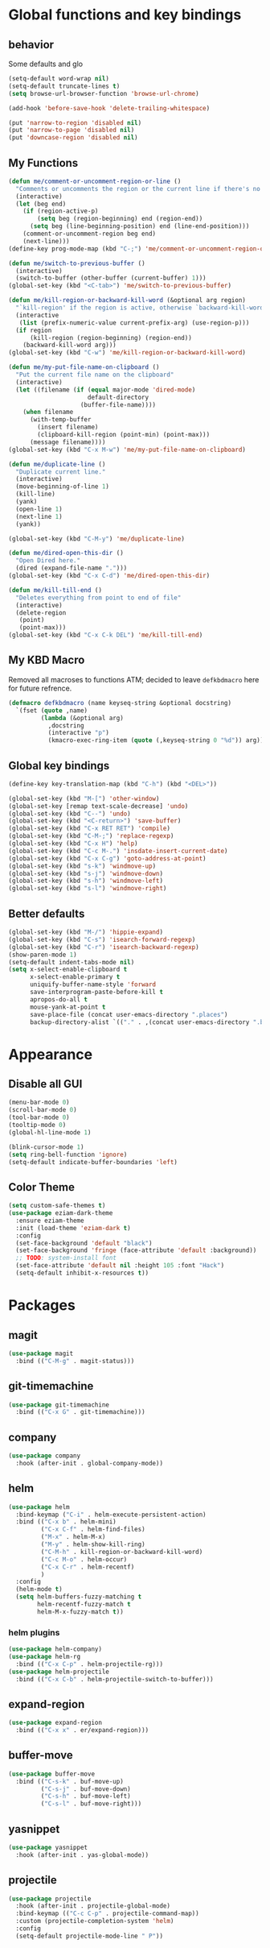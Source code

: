 * Global functions and key bindings

** behavior
Some defaults and glo
#+BEGIN_SRC emacs-lisp
(setq-default word-wrap nil)
(setq-default truncate-lines t)
(setq browse-url-browser-function 'browse-url-chrome)

(add-hook 'before-save-hook 'delete-trailing-whitespace)

(put 'narrow-to-region 'disabled nil)
(put 'narrow-to-page 'disabled nil)
(put 'downcase-region 'disabled nil)

#+END_SRC
** My Functions
#+BEGIN_SRC emacs-lisp
  (defun me/comment-or-uncomment-region-or-line ()
    "Comments or uncomments the region or the current line if there's no active region."
    (interactive)
    (let (beg end)
      (if (region-active-p)
          (setq beg (region-beginning) end (region-end))
        (setq beg (line-beginning-position) end (line-end-position)))
      (comment-or-uncomment-region beg end)
      (next-line)))
  (define-key prog-mode-map (kbd "C-;") 'me/comment-or-uncomment-region-or-line)

  (defun me/switch-to-previous-buffer ()
    (interactive)
    (switch-to-buffer (other-buffer (current-buffer) 1)))
  (global-set-key (kbd "<C-tab>") 'me/switch-to-previous-buffer)

  (defun me/kill-region-or-backward-kill-word (&optional arg region)
    "`kill-region' if the region is active, otherwise `backward-kill-word'"
    (interactive
     (list (prefix-numeric-value current-prefix-arg) (use-region-p)))
    (if region
        (kill-region (region-beginning) (region-end))
      (backward-kill-word arg)))
  (global-set-key (kbd "C-w") 'me/kill-region-or-backward-kill-word)

  (defun me/my-put-file-name-on-clipboard ()
    "Put the current file name on the clipboard"
    (interactive)
    (let ((filename (if (equal major-mode 'dired-mode)
                        default-directory
                      (buffer-file-name))))
      (when filename
        (with-temp-buffer
          (insert filename)
          (clipboard-kill-region (point-min) (point-max)))
        (message filename))))
  (global-set-key (kbd "C-x M-w") 'me/my-put-file-name-on-clipboard)

  (defun me/duplicate-line ()
    "Duplicate current line."
    (interactive)
    (move-beginning-of-line 1)
    (kill-line)
    (yank)
    (open-line 1)
    (next-line 1)
    (yank))

  (global-set-key (kbd "C-M-y") 'me/duplicate-line)

  (defun me/dired-open-this-dir ()
    "Open Dired here."
    (dired (expand-file-name ".")))
  (global-set-key (kbd "C-x C-d") 'me/dired-open-this-dir)

  (defun me/kill-till-end ()
    "Deletes everything from point to end of file"
    (interactive)
    (delete-region
     (point)
     (point-max)))
  (global-set-key (kbd "C-x C-k DEL") 'me/kill-till-end)
#+END_SRC
** My KBD Macro
Removed all macroses to functions ATM; decided to leave =defkbdmacro= here for
future refrence.
#+BEGIN_SRC emacs-lisp
  (defmacro defkbdmacro (name keyseq-string &optional docstring)
    `(fset (quote ,name)
           (lambda (&optional arg)
             ,docstring
             (interactive "p")
             (kmacro-exec-ring-item (quote (,keyseq-string 0 "%d")) arg))))
#+END_SRC
** Global key bindings
#+BEGIN_SRC emacs-lisp
  (define-key key-translation-map (kbd "C-h") (kbd "<DEL>"))

  (global-set-key (kbd "M-[") 'other-window)
  (global-set-key [remap text-scale-decrease] 'undo)
  (global-set-key (kbd "C--") 'undo)
  (global-set-key (kbd "<C-return>") 'save-buffer)
  (global-set-key (kbd "C-x RET RET") 'compile)
  (global-set-key (kbd "C-M-;") 'replace-regexp)
  (global-set-key (kbd "C-x H") 'help)
  (global-set-key (kbd "C-c M-.") 'insdate-insert-current-date)
  (global-set-key (kbd "C-x C-g") 'goto-address-at-point)
  (global-set-key (kbd "s-k") 'windmove-up)
  (global-set-key (kbd "s-j") 'windmove-down)
  (global-set-key (kbd "s-h") 'windmove-left)
  (global-set-key (kbd "s-l") 'windmove-right)

#+END_SRC
** Better defaults
#+BEGIN_SRC emacs-lisp
  (global-set-key (kbd "M-/") 'hippie-expand)
  (global-set-key (kbd "C-s") 'isearch-forward-regexp)
  (global-set-key (kbd "C-r") 'isearch-backward-regexp)
  (show-paren-mode 1)
  (setq-default indent-tabs-mode nil)
  (setq x-select-enable-clipboard t
        x-select-enable-primary t
        uniquify-buffer-name-style 'forward
        save-interprogram-paste-before-kill t
        apropos-do-all t
        mouse-yank-at-point t
        save-place-file (concat user-emacs-directory ".places")
        backup-directory-alist `(("." . ,(concat user-emacs-directory ".backups"))))
#+END_SRC
* Appearance
** Disable all GUI
#+BEGIN_SRC emacs-lisp
(menu-bar-mode 0)
(scroll-bar-mode 0)
(tool-bar-mode 0)
(tooltip-mode 0)
(global-hl-line-mode 1)

(blink-cursor-mode 1)
(setq ring-bell-function 'ignore)
(setq-default indicate-buffer-boundaries 'left)
#+END_SRC
** Color Theme
#+BEGIN_SRC emacs-lisp
  (setq custom-safe-themes t)
  (use-package eziam-dark-theme
    :ensure eziam-theme
    :init (load-theme 'eziam-dark t)
    :config
    (set-face-background 'default "black")
    (set-face-background 'fringe (face-attribute 'default :background))
    ;; TODO: system-install font
    (set-face-attribute 'default nil :height 105 :font "Hack")
    (setq-default inhibit-x-resources t))
#+END_SRC
* Packages
** magit
#+BEGIN_SRC emacs-lisp
  (use-package magit
    :bind (("C-M-g" . magit-status)))
#+END_SRC
** git-timemachine
#+BEGIN_SRC emacs-lisp
  (use-package git-timemachine
    :bind (("C-x G" . git-timemachine)))
#+END_SRC
** company
#+BEGIN_SRC emacs-lisp
  (use-package company
    :hook (after-init . global-company-mode))
#+END_SRC
** helm
#+BEGIN_SRC emacs-lisp
  (use-package helm
    :bind-keymap ("C-i" . helm-execute-persistent-action)
    :bind (("C-x b" . helm-mini)
           ("C-x C-f" . helm-find-files)
           ("M-x" . helm-M-x)
           ("M-y" . helm-show-kill-ring)
           ("C-M-h" . kill-region-or-backward-kill-word)
           ("C-c M-o" . helm-occur)
           ("C-x C-r" . helm-recentf)
           )
    :config
    (helm-mode t)
    (setq helm-buffers-fuzzy-matching t
          helm-recentf-fuzzy-match t
          helm-M-x-fuzzy-match t))
#+END_SRC
*** helm plugins
#+BEGIN_SRC emacs-lisp
  (use-package helm-company)
  (use-package helm-rg
    :bind (("C-x C-p" . helm-projectile-rg)))
  (use-package helm-projectile
    :bind (("C-x C-b" . helm-projectile-switch-to-buffer)))
#+END_SRC
** expand-region
#+BEGIN_SRC emacs-lisp
  (use-package expand-region
    :bind (("C-x x" . er/expand-region)))
#+END_SRC
** buffer-move
#+BEGIN_SRC emacs-lisp
  (use-package buffer-move
    :bind (("C-s-k" . buf-move-up)
           ("C-s-j" . buf-move-down)
           ("C-s-h" . buf-move-left)
           ("C-s-l" . buf-move-right)))
#+END_SRC
** yasnippet
#+BEGIN_SRC emacs-lisp
  (use-package yasnippet
    :hook (after-init . yas-global-mode))
#+END_SRC
** projectile
#+BEGIN_SRC emacs-lisp
  (use-package projectile
    :hook (after-init . projectile-global-mode)
    :bind-keymap (("C-c C-p" . projectile-command-map))
    :custom (projectile-completion-system 'helm)
    :config
    (setq-default projectile-mode-line " P"))
#+END_SRC

